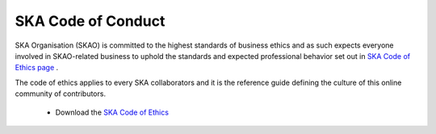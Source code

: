 SKA Code of Conduct
-------------------

SKA Organisation (SKAO) is committed to the highest standards of business
ethics and as such expects everyone involved in SKAO-related business to
uphold the standards and expected professional behavior set out in
`SKA Code of Ethics page <https://www.skatelescope.org/ska-organisation-code-of-conduct-for-meetings/>`_ .

The code of ethics applies to every SKA collaborators and it is the
reference guide defining the culture of this online community of contributors.

  * Download the `SKA Code of Ethics
    <http://www.skatelescope.org/wp-content/uploads/2017/12/SKAO_Code_of_Ethics_Nov17.pdf>`_
